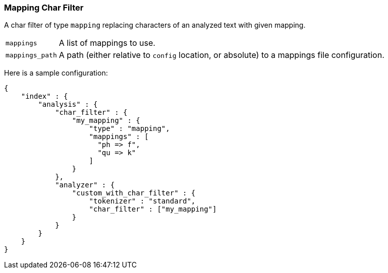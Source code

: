 [[analysis-mapping-charfilter]]
=== Mapping Char Filter

A char filter of type `mapping` replacing characters of an analyzed text
with given mapping.

[horizontal]
`mappings`::

    A list of mappings to use.

`mappings_path`::

    A path (either relative to `config` location, or absolute) to a mappings
    file configuration.

Here is a sample configuration:

[source,js]
--------------------------------------------------
{
    "index" : {
        "analysis" : {
            "char_filter" : {
                "my_mapping" : {
                    "type" : "mapping",
                    "mappings" : [
                      "ph => f",
                      "qu => k"
                    ]
                }
            },
            "analyzer" : {
                "custom_with_char_filter" : {
                    "tokenizer" : "standard",
                    "char_filter" : ["my_mapping"]
                }
            }
        }
    }
}
--------------------------------------------------
